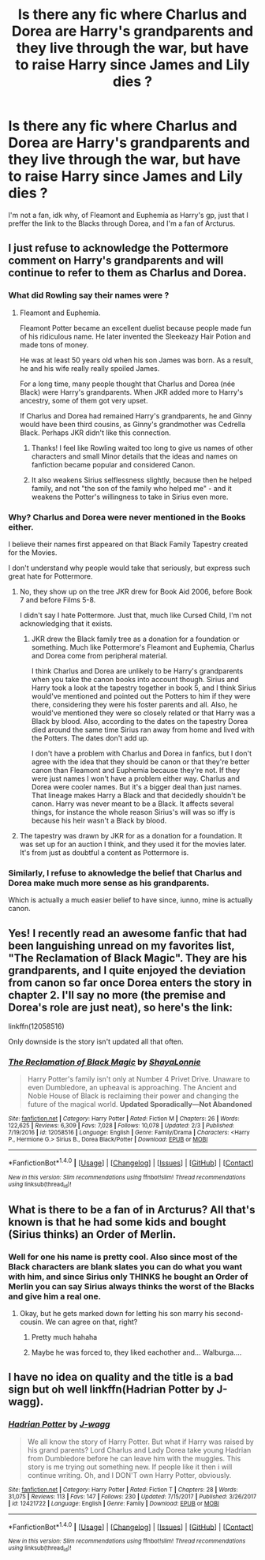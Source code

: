 #+TITLE: Is there any fic where Charlus and Dorea are Harry's grandparents and they live through the war, but have to raise Harry since James and Lily dies ?

* Is there any fic where Charlus and Dorea are Harry's grandparents and they live through the war, but have to raise Harry since James and Lily dies ?
:PROPERTIES:
:Author: nauze18
:Score: 45
:DateUnix: 1520250415.0
:DateShort: 2018-Mar-05
:FlairText: Request
:END:
I'm not a fan, idk why, of Fleamont and Euphemia as Harry's gp, just that I preffer the link to the Blacks through Dorea, and I'm a fan of Arcturus.


** I just refuse to acknowledge the Pottermore comment on Harry's grandparents and will continue to refer to them as Charlus and Dorea.
:PROPERTIES:
:Author: SerCoat
:Score: 52
:DateUnix: 1520268788.0
:DateShort: 2018-Mar-05
:END:

*** What did Rowling say their names were ?
:PROPERTIES:
:Author: AmillyCalais
:Score: 6
:DateUnix: 1520281259.0
:DateShort: 2018-Mar-05
:END:

**** Fleamont and Euphemia.

Fleamont Potter became an excellent duelist because people made fun of his ridiculous name. He later invented the Sleekeazy Hair Potion and made tons of money.

He was at least 50 years old when his son James was born. As a result, he and his wife really really spoiled James.

For a long time, many people thought that Charlus and Dorea (née Black) were Harry's grandparents. When JKR added more to Harry's ancestry, some of them got very upset.

If Charlus and Dorea had remained Harry's grandparents, he and Ginny would have been third cousins, as Ginny's grandmother was Cedrella Black. Perhaps JKR didn't like this connection.
:PROPERTIES:
:Author: InquisitorCOC
:Score: 25
:DateUnix: 1520282846.0
:DateShort: 2018-Mar-06
:END:

***** Thanks! I feel like Rowling waited too long to give us names of other characters and small Minor details that the ideas and names on fanfiction became popular and considered Canon.
:PROPERTIES:
:Author: AmillyCalais
:Score: 2
:DateUnix: 1520352748.0
:DateShort: 2018-Mar-06
:END:


***** It also weakens Sirius selflessness slightly, because then he helped family, and not "the son of the family who helped me" - and it weakens the Potter's willingness to take in Sirius even more.
:PROPERTIES:
:Author: fflai
:Score: 2
:DateUnix: 1520365035.0
:DateShort: 2018-Mar-06
:END:


*** Why? Charlus and Dorea were never mentioned in the Books either.

I believe their names first appeared on that Black Family Tapestry created for the Movies.

I don't understand why people would take that seriously, but express such great hate for Pottermore.
:PROPERTIES:
:Author: InquisitorCOC
:Score: 11
:DateUnix: 1520274652.0
:DateShort: 2018-Mar-05
:END:

**** No, they show up on the tree JKR drew for Book Aid 2006, before Book 7 and before Films 5-8.

I didn't say I hate Pottermore. Just that, much like Cursed Child, I'm not acknowledging that it exists.
:PROPERTIES:
:Author: SerCoat
:Score: 35
:DateUnix: 1520275320.0
:DateShort: 2018-Mar-05
:END:

***** JKR drew the Black family tree as a donation for a foundation or something. Much like Pottermore's Fleamont and Euphemia, Charlus and Dorea come from peripheral material.

I think Charlus and Dorea are unlikely to be Harry's grandparents when you take the canon books into account though. Sirius and Harry took a look at the tapestry together in book 5, and I think Sirius would've mentioned and pointed out the Potters to him if they were there, considering they were his foster parents and all. Also, he would've mentioned they were so closely related or that Harry was a Black by blood. Also, according to the dates on the tapestry Dorea died around the same time Sirius ran away from home and lived with the Potters. The dates don't add up.

I don't have a problem with Charlus and Dorea in fanfics, but I don't agree with the idea that they should be canon or that they're better canon than Fleamont and Euphemia because they're not. If they were just names I won't have a problem either way. Charlus and Dorea were cooler names. But it's a bigger deal than just names. That lineage makes Harry a Black and that decidedly shouldn't be canon. Harry was never meant to be a Black. It affects several things, for instance the whole reason Sirius's will was so iffy is because his heir wasn't a Black by blood.
:PROPERTIES:
:Author: DarNak
:Score: 9
:DateUnix: 1520296645.0
:DateShort: 2018-Mar-06
:END:


**** The tapestry was drawn by JKR for as a donation for a foundation. It was set up for an auction I think, and they used it for the movies later. It's from just as doubtful a content as Pottermore is.
:PROPERTIES:
:Author: DarNak
:Score: 4
:DateUnix: 1520297234.0
:DateShort: 2018-Mar-06
:END:


*** Similarly, I refuse to aknowledge the belief that Charlus and Dorea make much more sense as his grandparents.

Which is actually a much easier belief to have since, iunno, mine is actually canon.
:PROPERTIES:
:Author: Hpfm2
:Score: -12
:DateUnix: 1520283934.0
:DateShort: 2018-Mar-06
:END:


** Yes! I recently read an awesome fanfic that had been languishing unread on my favorites list, "The Reclamation of Black Magic". They are his grandparents, and I quite enjoyed the deviation from canon so far once Dorea enters the story in chapter 2. I'll say no more (the premise and Dorea's role are just neat), so here's the link:

linkffn(12058516)

Only downside is the story isn't updated all that often.
:PROPERTIES:
:Author: MindForgedManacle
:Score: 9
:DateUnix: 1520298624.0
:DateShort: 2018-Mar-06
:END:

*** [[http://www.fanfiction.net/s/12058516/1/][*/The Reclamation of Black Magic/*]] by [[https://www.fanfiction.net/u/5869599/ShayaLonnie][/ShayaLonnie/]]

#+begin_quote
  Harry Potter's family isn't only at Number 4 Privet Drive. Unaware to even Dumbledore, an upheaval is approaching. The Ancient and Noble House of Black is reclaiming their power and changing the future of the magical world. *Updated Sporadically---Not Abandoned*
#+end_quote

^{/Site/: [[http://www.fanfiction.net/][fanfiction.net]] *|* /Category/: Harry Potter *|* /Rated/: Fiction M *|* /Chapters/: 26 *|* /Words/: 122,625 *|* /Reviews/: 6,309 *|* /Favs/: 7,028 *|* /Follows/: 10,078 *|* /Updated/: 2/3 *|* /Published/: 7/19/2016 *|* /id/: 12058516 *|* /Language/: English *|* /Genre/: Family/Drama *|* /Characters/: <Harry P., Hermione G.> Sirius B., Dorea Black/Potter *|* /Download/: [[http://www.ff2ebook.com/old/ffn-bot/index.php?id=12058516&source=ff&filetype=epub][EPUB]] or [[http://www.ff2ebook.com/old/ffn-bot/index.php?id=12058516&source=ff&filetype=mobi][MOBI]]}

--------------

*FanfictionBot*^{1.4.0} *|* [[[https://github.com/tusing/reddit-ffn-bot/wiki/Usage][Usage]]] | [[[https://github.com/tusing/reddit-ffn-bot/wiki/Changelog][Changelog]]] | [[[https://github.com/tusing/reddit-ffn-bot/issues/][Issues]]] | [[[https://github.com/tusing/reddit-ffn-bot/][GitHub]]] | [[[https://www.reddit.com/message/compose?to=tusing][Contact]]]

^{/New in this version: Slim recommendations using/ ffnbot!slim! /Thread recommendations using/ linksub(thread_id)!}
:PROPERTIES:
:Author: FanfictionBot
:Score: 2
:DateUnix: 1520298645.0
:DateShort: 2018-Mar-06
:END:


** What is there to be a fan of in Arcturus? All that's known is that he had some kids and bought (Sirius thinks) an Order of Merlin.
:PROPERTIES:
:Author: jeffala
:Score: 5
:DateUnix: 1520261456.0
:DateShort: 2018-Mar-05
:END:

*** Well for one his name is pretty cool. Also since most of the Black characters are blank slates you can do what you want with him, and since Sirius only THINKS he bought an Order of Merlin you can say Sirius always thinks the worst of the Blacks and give him a real one.
:PROPERTIES:
:Author: Mat_Snow
:Score: 23
:DateUnix: 1520262902.0
:DateShort: 2018-Mar-05
:END:

**** Okay, but he gets marked down for letting his son marry his second-cousin. We can agree on that, right?
:PROPERTIES:
:Author: jeffala
:Score: 4
:DateUnix: 1520263036.0
:DateShort: 2018-Mar-05
:END:

***** Pretty much hahaha
:PROPERTIES:
:Author: Mat_Snow
:Score: 3
:DateUnix: 1520263266.0
:DateShort: 2018-Mar-05
:END:


***** Maybe he was forced to, they liked eachother and... Walburga....
:PROPERTIES:
:Author: healzsham
:Score: 2
:DateUnix: 1520304858.0
:DateShort: 2018-Mar-06
:END:


** I have no idea on quality and the title is a bad sign but oh well linkffn(Hadrian Potter by J-wagg).
:PROPERTIES:
:Author: Ch1pp
:Score: 3
:DateUnix: 1520264894.0
:DateShort: 2018-Mar-05
:END:

*** [[http://www.fanfiction.net/s/12421722/1/][*/Hadrian Potter/*]] by [[https://www.fanfiction.net/u/8985849/J-wagg][/J-wagg/]]

#+begin_quote
  We all know the story of Harry Potter. But what if Harry was raised by his grand parents? Lord Charlus and Lady Dorea take young Hadrian from Dumbledore before he can leave him with the muggles. This story is me trying out something new. If people like it then i will continue writing. Oh, and I DON'T own Harry Potter, obviously.
#+end_quote

^{/Site/: [[http://www.fanfiction.net/][fanfiction.net]] *|* /Category/: Harry Potter *|* /Rated/: Fiction T *|* /Chapters/: 28 *|* /Words/: 31,075 *|* /Reviews/: 113 *|* /Favs/: 147 *|* /Follows/: 230 *|* /Updated/: 7/15/2017 *|* /Published/: 3/26/2017 *|* /id/: 12421722 *|* /Language/: English *|* /Genre/: Family *|* /Download/: [[http://www.ff2ebook.com/old/ffn-bot/index.php?id=12421722&source=ff&filetype=epub][EPUB]] or [[http://www.ff2ebook.com/old/ffn-bot/index.php?id=12421722&source=ff&filetype=mobi][MOBI]]}

--------------

*FanfictionBot*^{1.4.0} *|* [[[https://github.com/tusing/reddit-ffn-bot/wiki/Usage][Usage]]] | [[[https://github.com/tusing/reddit-ffn-bot/wiki/Changelog][Changelog]]] | [[[https://github.com/tusing/reddit-ffn-bot/issues/][Issues]]] | [[[https://github.com/tusing/reddit-ffn-bot/][GitHub]]] | [[[https://www.reddit.com/message/compose?to=tusing][Contact]]]

^{/New in this version: Slim recommendations using/ ffnbot!slim! /Thread recommendations using/ linksub(thread_id)!}
:PROPERTIES:
:Author: FanfictionBot
:Score: 5
:DateUnix: 1520264921.0
:DateShort: 2018-Mar-05
:END:
